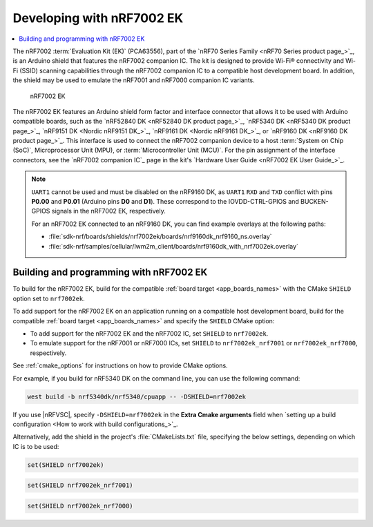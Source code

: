.. _ug_nrf7002ek_gs:

Developing with nRF7002 EK
##########################

.. contents::
   :local:
   :depth: 2

The nRF7002 :term:`Evaluation Kit (EK)` (PCA63556), part of the `nRF70 Series Family <nRF70 Series product page_>`_, is an Arduino shield that features the nRF7002 companion IC.
The kit is designed to provide Wi-Fi® connectivity and Wi-Fi (SSID) scanning capabilities through the nRF7002 companion IC to a compatible host development board.
In addition, the shield may be used to emulate the nRF7001 and nRF7000 companion IC variants.

.. figure:: images/nRF7002ek.png
   :alt: nRF7002 EK

   nRF7002 EK

The nRF7002 EK features an Arduino shield form factor and interface connector that allows it to be used with Arduino compatible boards, such as the `nRF52840 DK <nRF52840 DK product page_>`_, `nRF5340 DK <nRF5340 DK product page_>`_, `nRF9151 DK <Nordic nRF9151 DK_>`_, `nRF9161 DK <Nordic nRF9161 DK_>`_, or `nRF9160 DK <nRF9160 DK product page_>`_.
This interface is used to connect the nRF7002 companion device to a host :term:`System on Chip (SoC)`, Microprocessor Unit (MPU), or :term:`Microcontroller Unit (MCU)`.
For the pin assignment of the interface connectors, see the `nRF7002 companion IC`_ page in the kit's `Hardware User Guide <nRF7002 EK User Guide_>`_.

.. note::
   ``UART1`` cannot be used and must be disabled on the nRF9160 DK, as ``UART1`` ``RXD`` and ``TXD`` conflict with pins **P0.00** and **P0.01** (Arduino pins **D0** and **D1**).
   These correspond to the IOVDD-CTRL-GPIOS and BUCKEN-GPIOS signals in the nRF7002 EK, respectively.

   For an nRF7002 EK connected to an nRF9160 DK, you can find example overlays at the following paths:

   * :file:`sdk-nrf/boards/shields/nrf7002ek/boards/nrf9160dk_nrf9160_ns.overlay`
   * :file:`sdk-nrf/samples/cellular/lwm2m_client/boards/nrf9160dk_with_nrf7002ek.overlay`

.. _nrf7002ek_gs_building_programming:

Building and programming with nRF7002 EK
****************************************

To build for the nRF7002 EK, build for the compatible :ref:`board target <app_boards_names>` with the CMake ``SHIELD`` option set to ``nrf7002ek``.

To add support for the nRF7002 EK on an application running on a compatible host development board, build for the compatible :ref:`board target <app_boards_names>` and specify the ``SHIELD`` CMake option:

* To add support for the nRF7002 EK and the nRF7002 IC, set ``SHIELD`` to ``nrf7002ek``.
* To emulate support for the nRF7001 or nRF7000 ICs, set ``SHIELD`` to ``nrf7002ek_nrf7001`` or ``nrf7002ek_nrf7000``, respectively.

See :ref:`cmake_options` for instructions on how to provide CMake options.

For example, if you build for nRF5340 DK on the command line, you can use the following command:

.. code-block:: console

   west build -b nrf5340dk/nrf5340/cpuapp -- -DSHIELD=nrf7002ek

If you use |nRFVSC|, specify ``-DSHIELD=nrf7002ek`` in the **Extra Cmake arguments** field when `setting up a build configuration <How to work with build configurations_>`_.

Alternatively, add the shield in the project's :file:`CMakeLists.txt` file, specifying the below settings, depending on which IC is to be used:

.. code-block:: console

   set(SHIELD nrf7002ek)

.. code-block:: console

   set(SHIELD nrf7002ek_nrf7001)

.. code-block:: console

   set(SHIELD nrf7002ek_nrf7000)
